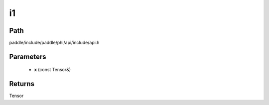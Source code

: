 .. _en_api_paddle_experimental_i1:

i1
-------------------------------

.. cpp:function:: Tensor i1 ( const Tensor & x ) ;


Path
:::::::::::::::::::::
paddle/include/paddle/phi/api/include/api.h

Parameters
:::::::::::::::::::::
	- **x** (const Tensor&)

Returns
:::::::::::::::::::::
Tensor

